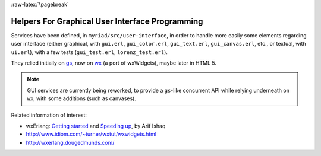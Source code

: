 :raw-latex:`\pagebreak`

.. _`graphical user interface`:


Helpers For Graphical User Interface Programming
================================================

Services have been defined, in ``myriad/src/user-interface``, in order to handle more easily some elements regarding user interface (either graphical, with ``gui.erl``, ``gui_color.erl``, ``gui_text.erl``, ``gui_canvas.erl``,  etc., or textual, with ``ui.erl``), with a few tests (``gui_test.erl``, ``lorenz_test.erl``).

They relied initially on `gs <http://erlang.org/doc/man/gs.html>`_, now on `wx <http://erlang.org/doc/man/wx.html>`_ (a port of wxWidgets), maybe later in HTML 5.

.. Note:: GUI services are currently being reworked, to provide a ``gs``-like concurrent API while relying underneath on ``wx``, with some additions (such as canvases).

Related information of interest:

- wxErlang: `Getting started <https://arifishaq.files.wordpress.com/2017/12/wxerlang-getting-started.pdf>`_ and `Speeding up <https://arifishaq.files.wordpress.com/2018/04/wxerlang-speeding-up.pdf>`_, by Arif Ishaq
- http://www.idiom.com/~turner/wxtut/wxwidgets.html
- http://wxerlang.dougedmunds.com/
